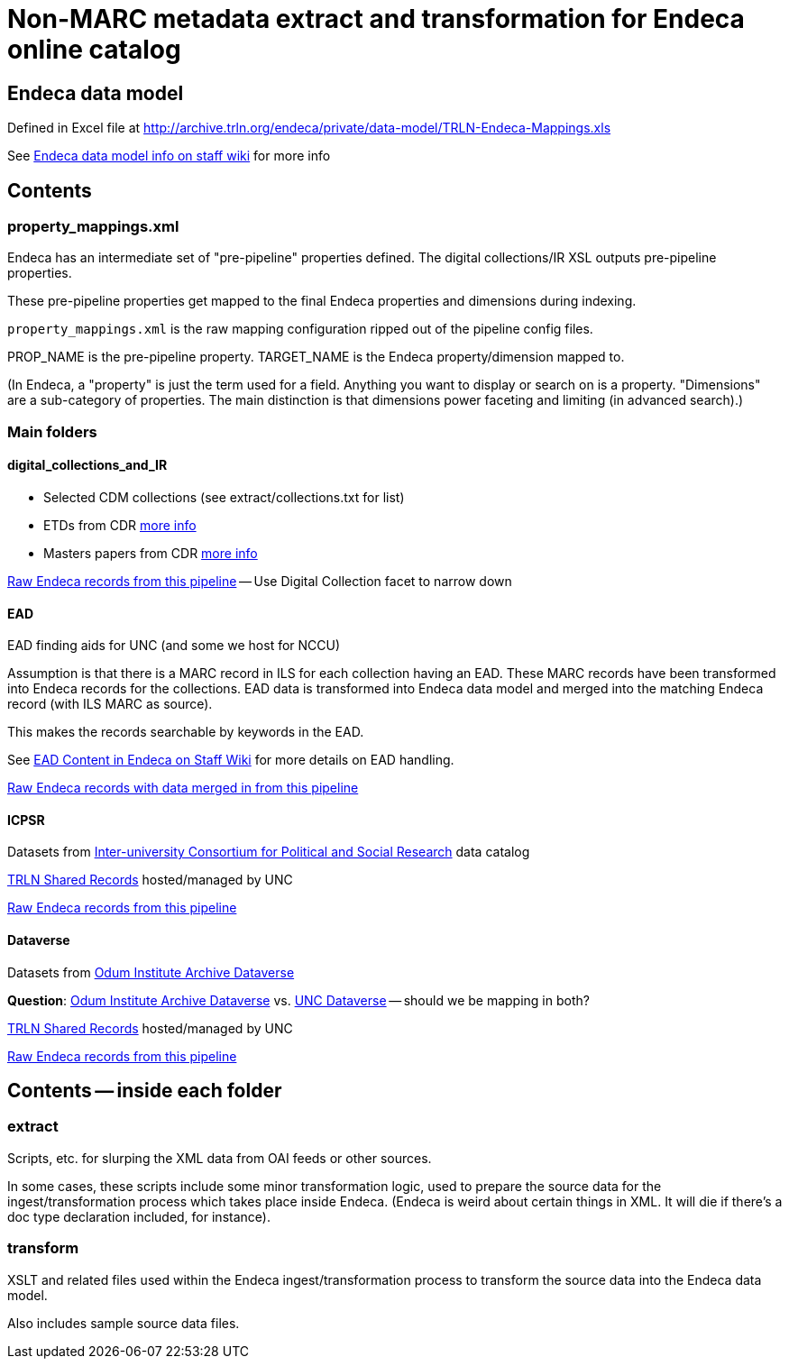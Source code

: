 :toc:
:toc-placement!:

= Non-MARC metadata extract and transformation for Endeca online catalog

== Endeca data model
Defined in Excel file at http://archive.trln.org/endeca/private/data-model/TRLN-Endeca-Mappings.xls

See https://internal.lib.unc.edu/wikis/staff/index.php/Endeca#Data_model[Endeca data model info on staff wiki] for more info 

== Contents
=== property_mappings.xml
Endeca has an intermediate set of "pre-pipeline" properties defined. The digital collections/IR XSL outputs pre-pipeline properties.

These pre-pipeline properties get mapped to the final Endeca properties and dimensions during indexing.

`property_mappings.xml` is the raw mapping configuration ripped out of the pipeline config files.

PROP_NAME is the pre-pipeline property. TARGET_NAME is the Endeca property/dimension mapped to.

(In Endeca, a "property" is just the term used for a field. Anything you want to display or search on is a property. "Dimensions" are a sub-category of properties. The main distinction is that dimensions power faceting and limiting (in advanced search).)

=== Main folders
==== digital_collections_and_IR
* Selected CDM collections (see extract/collections.txt for list)
* ETDs from CDR https://internal.lib.unc.edu/wikis/staff/index.php/ETDs_in_Endeca[more info]
* Masters papers from CDR https://internal.lib.unc.edu/wikis/staff/index.php/Master%27s_Papers_in_public_catalog[more info]

http://trlnr610c.trln.org:8888/endeca_jspref/controller.jsp?sid=13704A964F65&enePort=8070&Ne=206582&eneHost=trlnr610c.trln.org&N=206587+210959[Raw Endeca records from this pipeline] -- Use Digital Collection facet to narrow down

==== EAD
EAD finding aids for UNC (and some we host for NCCU)

Assumption is that there is a MARC record in ILS for each collection having an EAD. These MARC records have been transformed into Endeca records for the collections. EAD data is transformed into Endeca data model and merged into the matching Endeca record (with ILS MARC as source).

This makes the records searchable by keywords in the EAD.

See https://internal.lib.unc.edu/wikis/staff/index.php/EAD_data_in_Endeca[EAD Content in Endeca on Staff Wiki] for more details on EAD handling.

http://trlnr610c.trln.org:8888/endeca_jspref/controller.jsp?sid=13704A964F65&enePort=8070&eneHost=trlnr610c.trln.org&Ne=206582&N=206587+210858[Raw Endeca records with data merged in from this pipeline]

==== ICPSR
Datasets from https://www.icpsr.umich.edu/icpsrweb/ICPSR/[Inter-university Consortium for Political and Social Research] data catalog

http://archive.trln.org/endeca/shared-records-technical-details.html[TRLN Shared Records] hosted/managed by UNC

http://trlnr610c.trln.org:8888/endeca_jspref/controller.jsp?sid=13704A964F65&enePort=8070&Ne=206582&eneHost=trlnr610c.trln.org&N=206587+210945[Raw Endeca records from this pipeline]

==== Dataverse
Datasets from https://dataverse.unc.edu/dataverse/odum[Odum Institute Archive Dataverse]

*Question*: https://dataverse.unc.edu/dataverse/odum[Odum Institute Archive Dataverse] vs. https://dataverse.unc.edu/dataverse/unc;jsessionid=7f67b80e9084e953f5d49826e919?q=&fq0=metadataSource%3A%22UNC+Dataverse%22&types=dataverses%3Adatasets&sort=dateSort&order=desc[UNC Dataverse] -- should we be mapping in both?

http://archive.trln.org/endeca/shared-records-technical-details.html[TRLN Shared Records] hosted/managed by UNC

http://trlnr610c.trln.org:8888/endeca_jspref/controller.jsp?sid=13704A964F65&enePort=8070&Ne=206582&eneHost=trlnr610c.trln.org&N=206587+211056[Raw Endeca records from this pipeline]

== Contents -- inside each folder
=== extract
Scripts, etc. for slurping the XML data from OAI feeds or other sources.

In some cases, these scripts include some minor transformation logic, used to prepare the source data for the ingest/transformation process which takes place inside Endeca. (Endeca is weird about certain things in XML. It will die if there's a doc type declaration included, for instance).

=== transform
XSLT and related files used within the Endeca ingest/transformation process to transform the source data into the Endeca data model.

Also includes sample source data files. 

